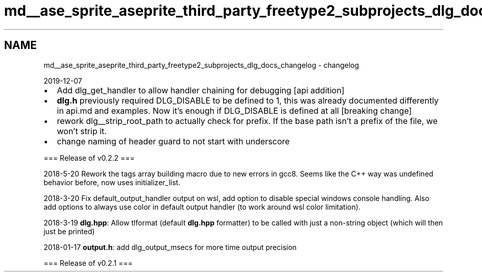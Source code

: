 .TH "md__ase_sprite_aseprite_third_party_freetype2_subprojects_dlg_docs_changelog" 3 "Wed Feb 1 2023" "Version Version 0.0" "My Project" \" -*- nroff -*-
.ad l
.nh
.SH NAME
md__ase_sprite_aseprite_third_party_freetype2_subprojects_dlg_docs_changelog \- changelog 
.PP
2019-12-07
.IP "\(bu" 2
Add dlg_get_handler to allow handler chaining for debugging [api addition]
.IP "\(bu" 2
\fBdlg\&.h\fP previously required DLG_DISABLE to be defined to 1, this was already documented differently in api\&.md and examples\&. Now it's enough if DLG_DISABLE is defined at all [breaking change]
.IP "\(bu" 2
rework dlg__strip_root_path to actually check for prefix\&. If the base path isn't a prefix of the file, we won't strip it\&.
.IP "\(bu" 2
change naming of header guard to not start with underscore
.PP
.PP
=== Release of v0\&.2\&.2 ===
.PP
2018-5-20 Rework the tags array building macro due to new errors in gcc8\&. Seems like the C++ way was undefined behavior before, now uses initializer_list\&.
.PP
2018-3-20 Fix default_output_handler output on wsl, add option to disable special windows console handling\&. Also add options to always use color in default output handler (to work around wsl color limitation)\&.
.PP
2018-3-19 \fBdlg\&.hpp\fP: Allow tlformat (default \fBdlg\&.hpp\fP formatter) to be called with just a non-string object (which will then just be printed)
.PP
2018-01-17 \fBoutput\&.h\fP: add dlg_output_msecs for more time output precision
.PP
=== Release of v0\&.2\&.1 === 
